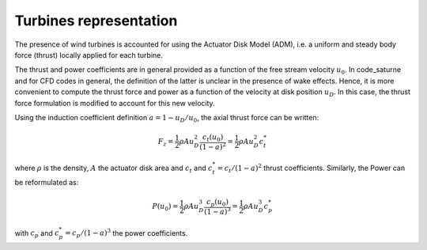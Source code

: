 Turbines representation
-----------------------
The presence of wind turbines is accounted for using the Actuator Disk Model (ADM), i.e. a uniform and steady body force (thrust) locally applied for each turbine.

The thrust and power coefficients are in general provided as a function of the free stream velocity :math:`u_0`. In code_saturne and for CFD codes in general, the definition of the latter is unclear in the presence of wake effects. Hence, it is more convenient to compute the thrust force and power as a function of the velocity at disk position :math:`u_D`. In this case, the thrust force formulation is modified to account for this new velocity.

Using the induction coefficient definition :math:`a=1-u_D/u_0`, the axial thrust force can be written:

.. math::
   F_z = \dfrac{1}{2} \rho A u_{D}^2\frac{c_t(u_{0})}{(1-a)^2} = \dfrac{1}{2} \rho A u_{D}^2 c_t^*

where :math:`\rho` is the density, :math:`A` the actuator disk area and :math:`c_t` and :math:`c_t^*=c_t/(1-a)^2` thrust coefficients. Similarly, the Power can be reformulated as:

.. math::
   P(u_0) = \dfrac{1}{2} \rho A u_{D}^3\frac{c_p(u_{0})}{(1-a)^3} = \dfrac{1}{2} \rho A u_{D}^3c_p^*

with :math:`c_p` and :math:`c_p^*=c_p/(1-a)^3` the power coefficients.
